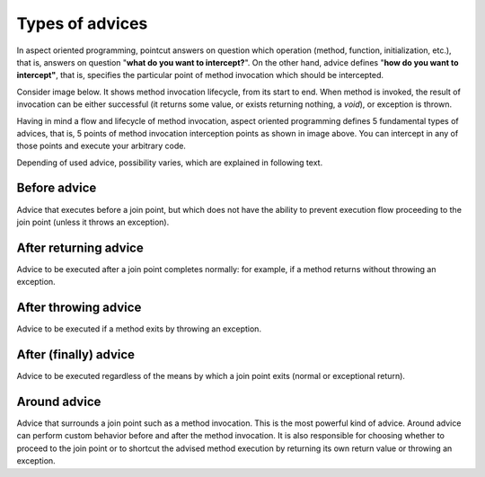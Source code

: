 .. index::
   single: Types of advices

Types of advices
================

In aspect oriented programming, pointcut answers on question which operation (method, function, initialization, etc.),
that is, answers on question "**what do you want to intercept?**". On the other hand, advice defines "**how do you want
to intercept"**, that is, specifies the particular point of method invocation which should be intercepted.

Consider image below. It shows method invocation lifecycle, from its start to end. When method is invoked, the result
of invocation can be either successful (it returns some value, or exists returning nothing, a *void*), or
exception is thrown.

.. image:: ../../assets/images/types-of-advices.png

Having in mind a flow and lifecycle of method invocation, aspect oriented programming defines 5 fundamental types of
advices, that is, 5 points of method invocation interception points as shown in image above. You can intercept in any
of those points and execute your arbitrary code.

Depending of used advice, possibility varies, which are explained in following text.

Before advice
~~~~~~~~~~~~~

Advice that executes before a join point, but which does not have the ability to prevent execution flow proceeding to
the join point (unless it throws an exception).

After returning advice
~~~~~~~~~~~~~~~~~~~~~~

Advice to be executed after a join point completes normally: for example, if a method returns without throwing an
exception.

After throwing advice
~~~~~~~~~~~~~~~~~~~~~

Advice to be executed if a method exits by throwing an exception.

After (finally) advice
~~~~~~~~~~~~~~~~~~~~~~

Advice to be executed regardless of the means by which a join point exits (normal or exceptional return).

Around advice
~~~~~~~~~~~~~

Advice that surrounds a join point such as a method invocation. This is the most powerful kind of advice.
Around advice can perform custom behavior before and after the method invocation. It is also responsible for choosing
whether to proceed to the join point or to shortcut the advised method execution by returning its own return value or
throwing an exception.